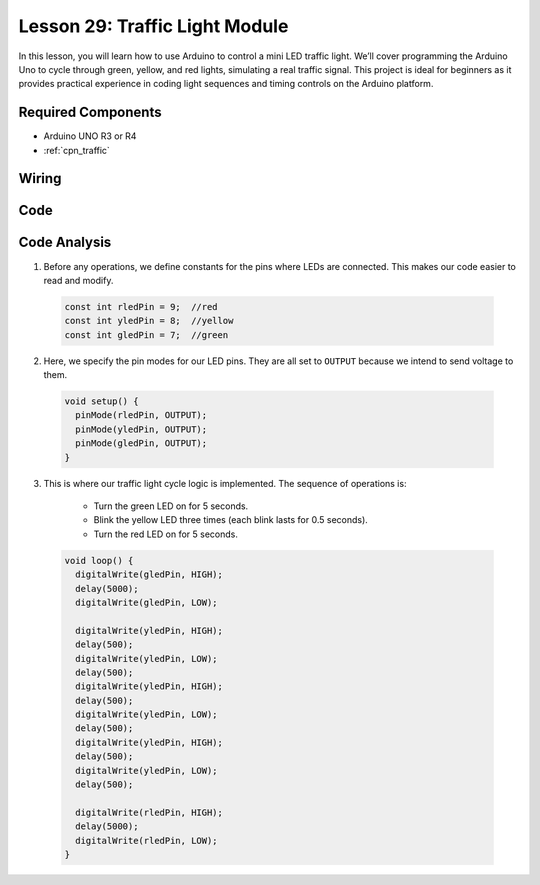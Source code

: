 .. _uno_lesson29_traffic_light_module:

Lesson 29: Traffic Light Module
==================================

In this lesson, you will learn how to use Arduino to control a mini LED traffic light. We’ll cover programming the Arduino Uno to cycle through green, yellow, and red lights, simulating a real traffic signal. This project is ideal for beginners as it provides practical experience in coding light sequences and timing controls on the Arduino platform.

Required Components
---------------------------

* Arduino UNO R3 or R4
* :ref:`cpn_traffic`

Wiring
---------------------------

.. image:: img/Lesson_29_traffic_light_circuit_uno_bb.png
    :width: 100%


Code
---------------------------

.. raw:: html

    <iframe src=https://create.arduino.cc/editor/sunfounder01/48f3abf4-1a9c-405f-9247-7dbd61e64f75/preview?embed style="height:510px;width:100%;margin:10px 0" frameborder=0></iframe>

Code Analysis
---------------------------

1. Before any operations, we define constants for the pins where LEDs are connected. This makes our code easier to read and modify.

  .. code-block:: arduino

     const int rledPin = 9;  //red
     const int yledPin = 8;  //yellow
     const int gledPin = 7;  //green

2. Here, we specify the pin modes for our LED pins. They are all set to ``OUTPUT`` because we intend to send voltage to them.

  .. code-block:: arduino

     void setup() {
       pinMode(rledPin, OUTPUT);
       pinMode(yledPin, OUTPUT);
       pinMode(gledPin, OUTPUT);
     }

3. This is where our traffic light cycle logic is implemented. The sequence of operations is:

    * Turn the green LED on for 5 seconds.
    * Blink the yellow LED three times (each blink lasts for 0.5 seconds).
    * Turn the red LED on for 5 seconds.
    
  .. code-block:: arduino

     void loop() {
       digitalWrite(gledPin, HIGH);
       delay(5000);
       digitalWrite(gledPin, LOW);
       
       digitalWrite(yledPin, HIGH);
       delay(500);
       digitalWrite(yledPin, LOW);
       delay(500);
       digitalWrite(yledPin, HIGH);
       delay(500);
       digitalWrite(yledPin, LOW);
       delay(500);
       digitalWrite(yledPin, HIGH);
       delay(500);
       digitalWrite(yledPin, LOW);
       delay(500);
       
       digitalWrite(rledPin, HIGH);
       delay(5000);
       digitalWrite(rledPin, LOW);
     }

